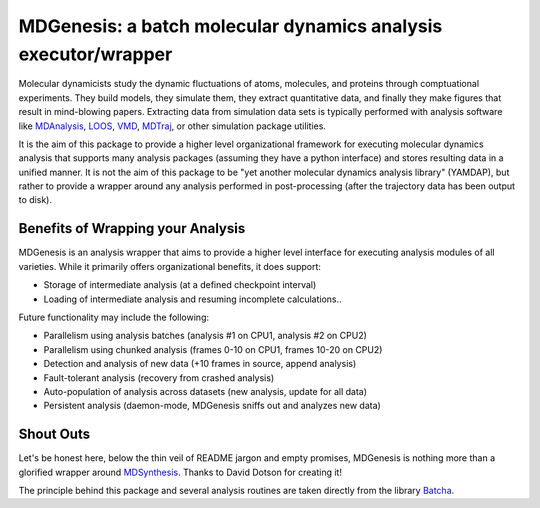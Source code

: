 ==========================================================================
MDGenesis: a batch molecular dynamics analysis executor/wrapper
==========================================================================

Molecular dynamicists study the dynamic fluctuations of atoms, molecules,
and proteins through comptuational experiments. They build models,
they simulate them, they extract quantitative data,
and finally they make figures that result in mind-blowing papers.
Extracting data from simulation data sets is typically performed with
analysis software like `MDAnalysis <https://github.com/MDAnalysis/mdanalysis>`_, 
`LOOS <http://loos.sourceforge.net/>`_, `VMD <http://www.ks.uiuc.edu/Research/vmd/>`_,
`MDTraj <https://github.com/mdtraj/mdtraj>`_, or other simulation package utilities.

It is the aim of this package to provide a higher level organizational framework
for executing molecular dynamics analysis that supports many analysis packages
(assuming they have a python interface) and stores resulting data in a unified
manner. It is not the aim of this package to be "yet another molecular dynamics
analysis library" (YAMDAP), but rather to provide a wrapper around any analysis
performed in post-processing (after the trajectory data has been output to disk).

Benefits of Wrapping your Analysis
==================================

MDGenesis is an analysis wrapper that aims to provide a higher level
interface for executing analysis modules of all varieties. While it primarily
offers organizational benefits, it does support:

* Storage of intermediate analysis (at a defined checkpoint interval)
* Loading of intermediate analysis and resuming incomplete calculations..

Future functionality may include the following:

* Parallelism using analysis batches (analysis #1 on CPU1, analysis #2 on CPU2)
* Parallelism using chunked analysis (frames 0-10 on CPU1, frames 10-20 on CPU2)
* Detection and analysis of new data (+10 frames in source, append analysis)
* Fault-tolerant analysis (recovery from crashed analysis)
* Auto-population of analysis across datasets (new analysis, update for all data)
* Persistent analysis (daemon-mode, MDGenesis sniffs out and analyzes new data)

Shout Outs
==========

Let's be honest here, below the thin veil of README jargon and empty promises,
MDGenesis is nothing more than a glorified wrapper around 
`MDSynthesis <https://github.com/Becksteinlab/MDSynthesis>`_.
Thanks to David Dotson for creating it!

The principle behind this package and several analysis routines are taken
directly from the library `Batcha <https://github.com/davecap/batcha>`__.
